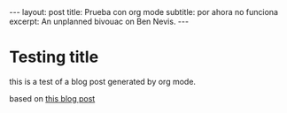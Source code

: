 #+OPTIONS: toc:nil num:nil
#+BEGIN_EXPORT html
---
layout: post
title: Prueba con org mode
subtitle: por ahora no funciona
excerpt: An unplanned bivouac on Ben Nevis.
---
#+END_EXPORT

* Testing title

this is a test of a blog post generated by org mode.

based on [[https://carl.ac/blogging-with-emacs-org-github-pages/][this blog post]]
